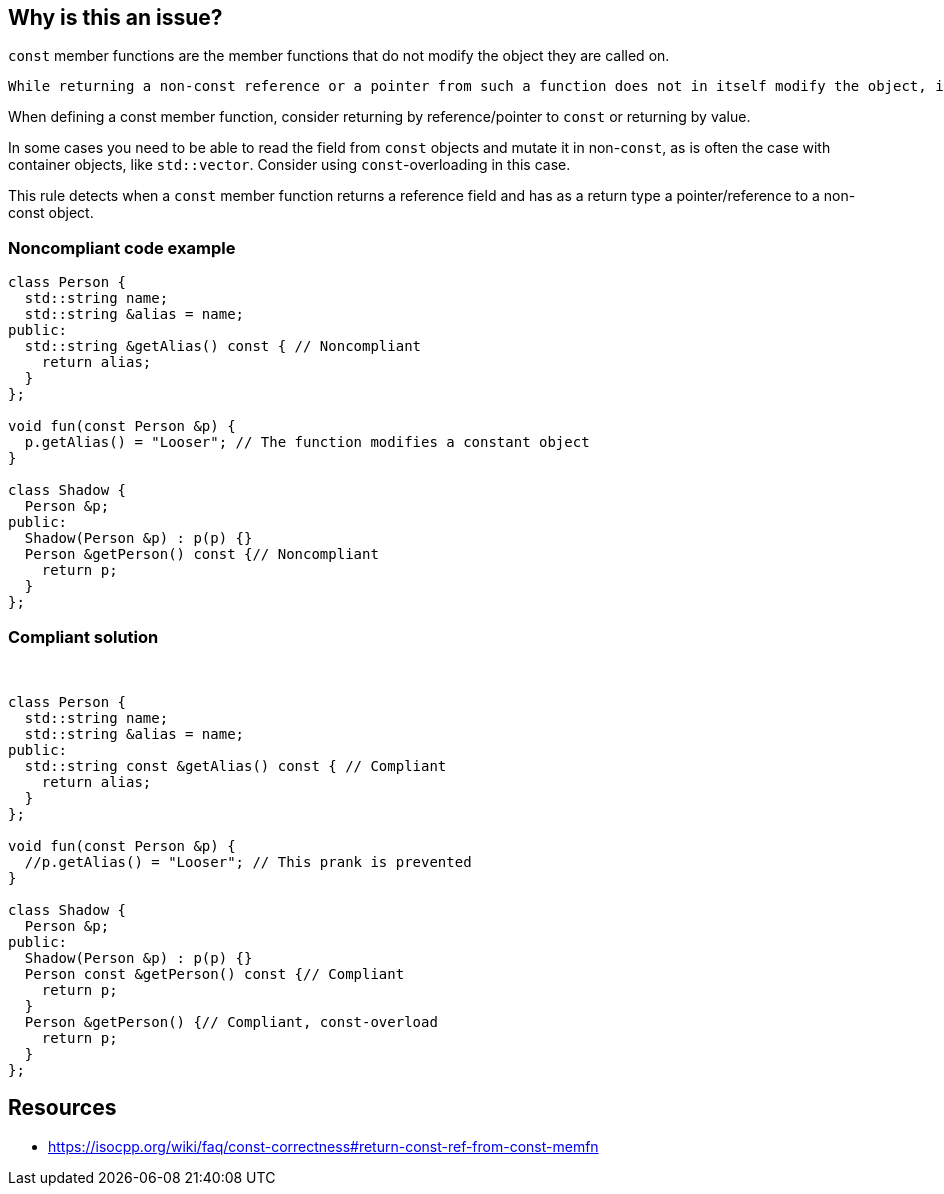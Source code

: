 == Why is this an issue?

``++const++`` member functions are the member functions that do not modify the object they are called on.

 While returning a non-const reference or a pointer from such a function does not in itself modify the object, it creates an opportunity for modification in the future. In particular, it enables the code that uses this member function to modify a ``++const++`` object.


When defining a const member function, consider returning by reference/pointer to ``++const++`` or returning by value.


In some cases you need to be able to read the field from ``++const++`` objects and mutate it in non-``++const++``, as is often the case with container objects, like ``++std::vector++``. Consider using ``++const++``-overloading in this case.


This rule detects when a ``++const++`` member function returns a reference field and has as a return type a pointer/reference to a non-const object.


=== Noncompliant code example

[source,cpp]
----
class Person {
  std::string name;
  std::string &alias = name;
public:
  std::string &getAlias() const { // Noncompliant
    return alias;
  }
};

void fun(const Person &p) {
  p.getAlias() = "Looser"; // The function modifies a constant object
}

class Shadow {
  Person &p;
public:
  Shadow(Person &p) : p(p) {}
  Person &getPerson() const {// Noncompliant
    return p;
  }
};
----


=== Compliant solution

 

[source,cpp]
----
class Person {
  std::string name;
  std::string &alias = name;
public:
  std::string const &getAlias() const { // Compliant
    return alias;
  }
};

void fun(const Person &p) {
  //p.getAlias() = "Looser"; // This prank is prevented
}

class Shadow {
  Person &p;
public:
  Shadow(Person &p) : p(p) {}
  Person const &getPerson() const {// Compliant
    return p;
  }
  Person &getPerson() {// Compliant, const-overload
    return p;
  }
};
----


== Resources

* https://isocpp.org/wiki/faq/const-correctness#return-const-ref-from-const-memfn
  

